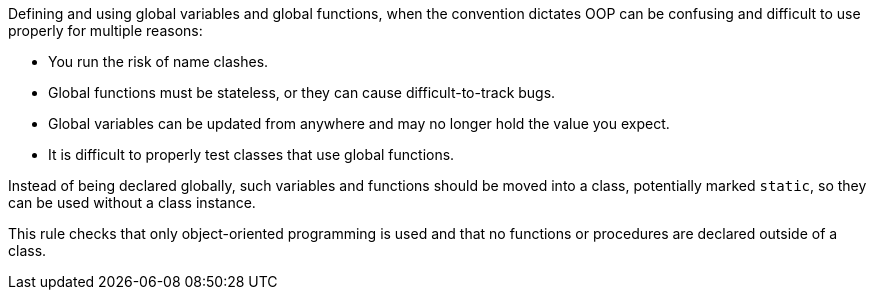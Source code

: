 Defining and using global variables and global functions, when the convention dictates OOP can be confusing and difficult to use properly for multiple reasons:

* You run the risk of name clashes. 
* Global functions must be stateless, or they can cause difficult-to-track bugs. 
* Global variables can be updated from anywhere and may no longer hold the value you expect.
* It is difficult to properly test classes that use global functions. 

Instead of being declared globally, such variables and functions should be moved into a class, potentially marked ``++static++``, so they can be used without a class instance. 

This rule  checks that only object-oriented programming is used and that no functions or procedures are declared outside of a class.
